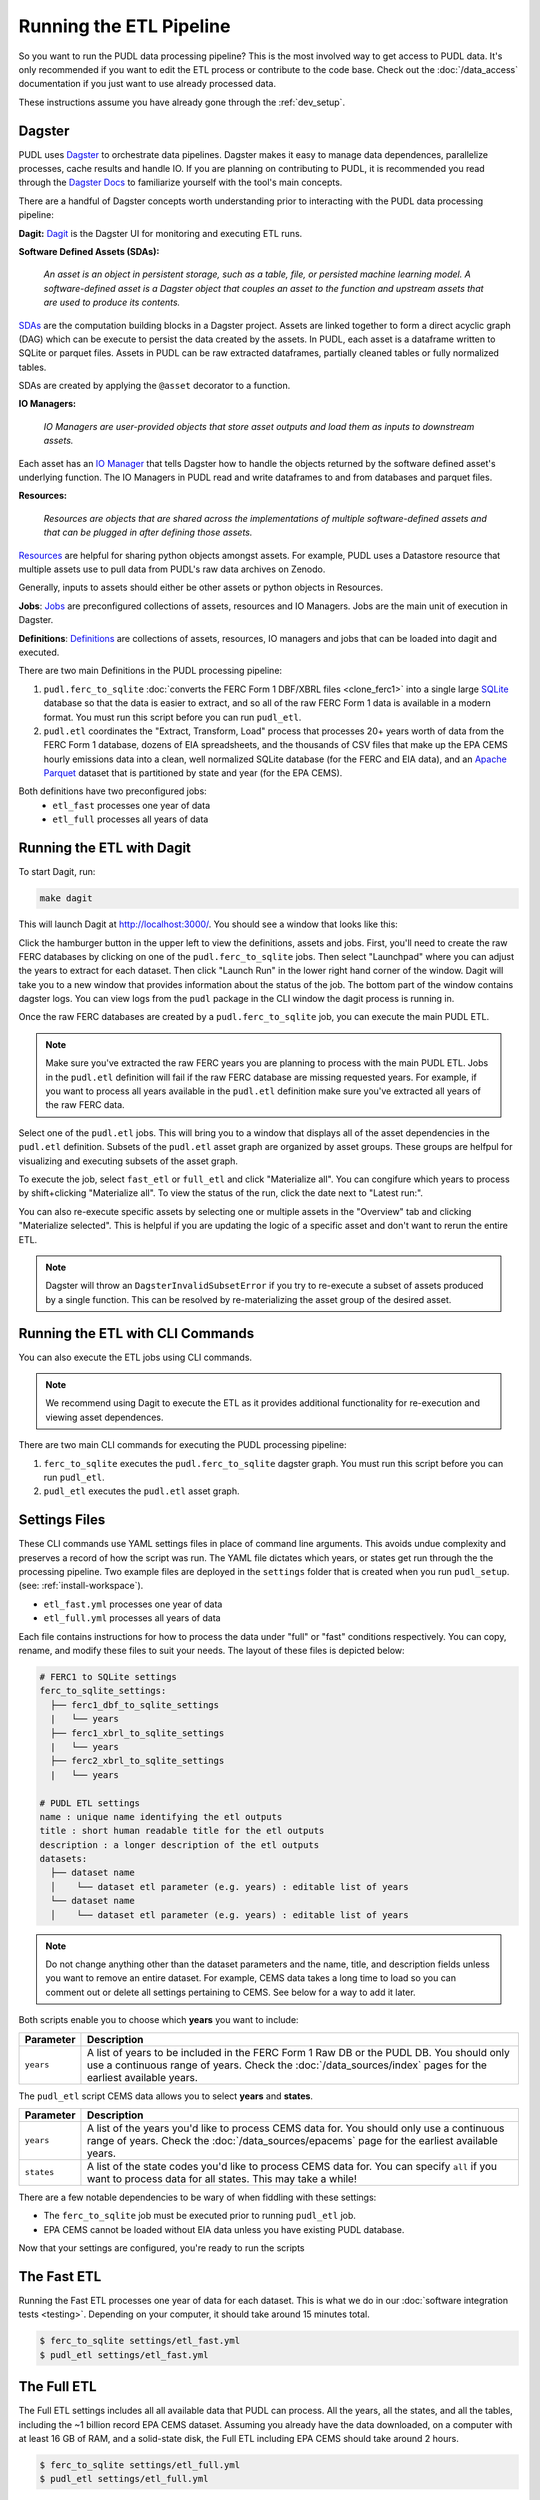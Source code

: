 .. _run-the-etl:

===============================================================================
Running the ETL Pipeline
===============================================================================

So you want to run the PUDL data processing pipeline? This is the most involved way
to get access to PUDL data. It's only recommended if you want to edit the ETL process
or contribute to the code base. Check out the :doc:`/data_access` documentation if you
just want to use already processed data.

These instructions assume you have already gone through the :ref:`dev_setup`.

Dagster
-------
PUDL uses `Dagster <https://dagster.io/>`__ to orchestrate data pipelines. Dagster
makes it easy to manage data dependences, parallelize processes, cache results
and handle IO. If you are planning on contributing to PUDL, it is recommended you
read through the `Dagster Docs <https://docs.dagster.io/getting-started>`__ to
familiarize yourself with the tool's main concepts.

There are a handful of Dagster concepts worth understanding prior
to interacting with the PUDL data processing pipeline:

**Dagit:**
`Dagit <https://docs.dagster.io/concepts/dagit/dagit>`__ is the Dagster
UI for monitoring and executing ETL runs.

**Software Defined Assets (SDAs):**

    *An asset is an object in persistent storage, such as a table, file, or
    persisted machine learning model. A software-defined asset is a Dagster object that
    couples an asset to the function and upstream assets that are used to produce
    its contents.*

`SDAs <https://docs.dagster.io/concepts/assets/software-defined-assets>`__
are the computation building blocks in a Dagster project.
Assets are linked together to form a direct acyclic graph (DAG) which can
be execute to persist the data created by the assets. In PUDL, each asset
is a dataframe written to SQLite or parquet files. Assets in PUDL can be
raw extracted dataframes, partially cleaned tables or fully normalized
tables.

SDAs are created by applying the ``@asset`` decorator to a function.

**IO Managers:**

    *IO Managers are user-provided objects that store asset outputs
    and load them as inputs to downstream assets.*

Each asset has an `IO Manager  <https://docs.dagster.io/concepts/io-management/io-managers>`__
that tells Dagster how to handle the objects returned by the software
defined asset's underlying function. The IO Managers in PUDL read and
write dataframes to and from databases and parquet files.

**Resources:**

   *Resources are objects that are shared across the implementations of
   multiple software-defined assets and that can be plugged in
   after defining those assets.*

`Resources <https://docs.dagster.io/concepts/resources>`__ are helpful
for sharing python objects amongst assets.
For example, PUDL uses a Datastore resource that multiple assets use
to pull data from PUDL's raw data archives on Zenodo.

Generally, inputs to assets should either be other assets or
python objects in Resources.

**Jobs**:
`Jobs <https://docs.dagster.io/concepts/ops-jobs-graphs/jobs>`__
are preconfigured collections of assets, resources and IO Managers.
Jobs are the main unit of execution in Dagster.

**Definitions**:
`Definitions  <https://docs.dagster.io/concepts/code-locations>`__
are collections of assets, resources, IO managers and jobs that can
be loaded into dagit and executed.

There are two main Definitions in the PUDL processing pipeline:

1. ``pudl.ferc_to_sqlite`` :doc:`converts the FERC Form 1 DBF/XBRL files <clone_ferc1>`
   into a single large `SQLite <https://sqlite.org>`__ database so that the data is
   easier to extract, and so all of the raw FERC Form 1 data is available in a modern
   format. You must run this script before you can run ``pudl_etl``.
2. ``pudl.etl`` coordinates the "Extract, Transform, Load" process that processes
   20+ years worth of data from the FERC Form 1 database, dozens of EIA spreadsheets,
   and the thousands of CSV files that make up the EPA CEMS hourly emissions data into
   a clean, well normalized SQLite database (for the FERC and EIA data), and an `Apache
   Parquet <https://parquet.apache.org/>`__ dataset that is partitioned by state and
   year (for the EPA CEMS).

Both definitions have two preconfigured jobs:
  - ``etl_fast`` processes one year of data
  - ``etl_full`` processes all years of data

.. _run-dagit:

Running the ETL with Dagit
--------------------------
To start Dagit, run:

.. code-block::

    make dagit

This will launch Dagit at http://localhost:3000/. You should see
a window that looks like this:

.. image:: ../images/dagit_home.png
  :width: 800
  :alt: Dagit home

Click the hamburger button in the upper left to view the definitions,
assets and jobs. First, you'll need to create the raw FERC databases by
clicking on one of the ``pudl.ferc_to_sqlite`` jobs. Then select "Launchpad"
where you can adjust the years to extract for each dataset. Then click
"Launch Run" in the lower right hand corner of the window. Dagit will
take you to a new window that provides information about the status of
the job. The bottom part of the window contains dagster logs. You can
view logs from the ``pudl`` package in the CLI window the dagit process
is running in.

Once the raw FERC databases are created by a ``pudl.ferc_to_sqlite`` job,
you can execute the main PUDL ETL.

.. note::

  Make sure you've extracted the raw FERC years you are planning to process
  with the main PUDL ETL. Jobs in the ``pudl.etl`` definition will fail if
  the raw FERC database are missing requested years. For example, if you want
  to process all years available in the ``pudl.etl`` definition make sure
  you've extracted all years of the raw FERC data.

Select one of the ``pudl.etl`` jobs.
This will bring you to a window that displays all of the asset dependencies
in the ``pudl.etl`` definition. Subsets of the ``pudl.etl`` asset graph
are organized by asset groups. These groups are helfpul for visualizing and
executing subsets of the asset graph.

To execute the job, select ``fast_etl`` or ``full_etl`` and click "Materialize all".
You can congifure which years to process by shift+clicking "Materialize all".
To view the status of the run, click the date next to "Latest run:".

.. image:: ../images/dagit_pudl_etl.png
  :width: 800
  :alt: Dagit pudl_etl

You can also re-execute specific assets by selecting one or
multiple assets in the "Overview" tab and clicking "Materialize selected".
This is helpful if you are updating the logic of a specific asset and don't
want to rerun the entire ETL.

.. note::

  Dagster will throw an ``DagsterInvalidSubsetError`` if you try to
  re-execute a subset of assets produced by a single function. This can
  be resolved by re-materializing the asset group of the desired asset.


Running the ETL with CLI Commands
---------------------------------
You can also execute the ETL jobs using CLI commands.

.. note::

  We recommend using Dagit to execute the ETL as it provides additional
  functionality for re-execution and viewing asset dependences.

There are two main CLI commands for executing the PUDL processing pipeline:

1. ``ferc_to_sqlite`` executes the ``pudl.ferc_to_sqlite`` dagster graph.
   You must run this script before you can run ``pudl_etl``.
2. ``pudl_etl`` executes the ``pudl.etl`` asset graph.

Settings Files
--------------
These CLI commands use YAML settings files in place of command line arguments.
This avoids undue complexity and preserves a record of how the script was run.
The YAML file dictates which years, or states get run through the the processing
pipeline. Two example files are deployed in the ``settings`` folder that is created when
you run ``pudl_setup``. (see: :ref:`install-workspace`).

- ``etl_fast.yml`` processes one year of data
- ``etl_full.yml`` processes all years of data

Each file contains instructions for how to process the data under "full" or "fast"
conditions respectively. You can copy, rename, and modify these files to suit your
needs. The layout of these files is depicted below:

.. code-block::

      # FERC1 to SQLite settings
      ferc_to_sqlite_settings:
        ├── ferc1_dbf_to_sqlite_settings
        |   └── years
        ├── ferc1_xbrl_to_sqlite_settings
        |   └── years
        ├── ferc2_xbrl_to_sqlite_settings
        |   └── years

      # PUDL ETL settings
      name : unique name identifying the etl outputs
      title : short human readable title for the etl outputs
      description : a longer description of the etl outputs
      datasets:
        ├── dataset name
        │    └── dataset etl parameter (e.g. years) : editable list of years
        └── dataset name
        │    └── dataset etl parameter (e.g. years) : editable list of years

.. note::

    Do not change anything other than the dataset parameters and the name, title, and
    description fields unless you want to remove an entire dataset. For example, CEMS
    data takes a long time to load so you can comment out or delete all settings
    pertaining to CEMS. See below for a way to add it later.

Both scripts enable you to choose which **years** you want to include:

.. list-table::
   :header-rows: 1
   :widths: auto

   * - Parameter
     - Description
   * - ``years``
     - A list of years to be included in the FERC Form 1 Raw DB or the PUDL DB. You
       should only use a continuous range of years. Check the :doc:`/data_sources/index`
       pages for the earliest available years.

The ``pudl_etl`` script CEMS data allows you to select **years** and **states**.

.. list-table::
   :header-rows: 1
   :widths: auto

   * - Parameter
     - Description
   * - ``years``
     - A list of the years you'd like to process CEMS data for. You should
       only use a continuous range of years. Check the :doc:`/data_sources/epacems` page
       for the earliest available years.
   * - ``states``
     - A list of the state codes you'd like to process CEMS data for. You can specify
       ``all`` if you want to process data for all states. This may take a while!

.. seealso::

      For an exhaustive listing of the available parameters, see the ``etl_full.yml``
      file.

There are a few notable dependencies to be wary of when fiddling with these
settings:

- The ``ferc_to_sqlite`` job must be executed prior to running ``pudl_etl``
  job.

- EPA CEMS cannot be loaded without EIA data unless you have existing PUDL database.



Now that your settings are configured, you're ready to run the scripts

The Fast ETL
------------
Running the Fast ETL processes one year of data for each dataset. This is what
we do in our :doc:`software integration tests <testing>`. Depending on your computer,
it should take around 15 minutes total.

.. code-block:: console

    $ ferc_to_sqlite settings/etl_fast.yml
    $ pudl_etl settings/etl_fast.yml

The Full ETL
------------
The Full ETL settings includes all all available data that PUDL can process. All
the years, all the states, and all the tables, including the ~1 billion record
EPA CEMS dataset. Assuming you already have the data downloaded, on a computer
with at least 16 GB of RAM, and a solid-state disk, the Full ETL including EPA
CEMS should take around 2 hours.

.. code-block:: console

    $ ferc_to_sqlite settings/etl_full.yml
    $ pudl_etl settings/etl_full.yml

Custom ETL
----------
You've changed the settings and renamed the file to CUSTOM_ETL.yml

.. code-block:: console

    $ ferc_to_sqlite settings/CUSTOM_ETL.yml
    $ pudl_etl settings/CUSTOM_ETL.yml


.. _add-cems-later:

Processing EPA CEMS Separately
------------------------------
As mentioned above, CEMS takes a while to process. Luckily, we've designed PUDL so that
if you delete or comment out CEMS lines in the settings file, you can process it
independently later without reprocessing the FERC and EIA data. The following script
will refer to your existing PUDL database for the information it needs and act as if the
FERC and EIA ETL had just been run. This may go without saying, but you need an existing
PUDL DB with the appropriate EIA files in order for the script to work.

.. code-block:: console

    $ epacems_to_parquet -y [YEARS] -s [STATES]

This script does not have a YAML settings file, so you must specify which years and
states to include via command line arguments. Run ``epacems_to_parquet --help`` to
verify your options. Changing CEMS settings in a YAML file will not inform this script!
Running the script without any arguments will automatically process all states and
years.

.. warning::

    If you process the EPA CEMS data after the fact (i.e., with the
    ``epacems_to_parquet`` script), be careful that the version of PUDL used to generate
    the DB is the same as the one you're using to process the CEMS data. Otherwise the
    process and data may be incompatible with unpredictable results.

Additional Notes
----------------
The commands above should result in a bunch of Python :mod:`logging` output
describing what the script is doing, and file outputs in the ``outputs``
directory within your workspace. When the ETL is complete, you
should see new files at ``outputs/ferc1.sqlite`` and ``outputs/pudl.sqlite`` as
well as a new directory at ``outputs/hourly_emissions_epacems`` containing
nested directories named by year and state.

If you need to re-run ``ferc_to_sqlite`` and want to overwrite
their previous outputs you can add ``--clobber`` (run ``ferc_to_sqlite --clobber``).
All of the PUDL scripts also have help messages if you want additional information
(run ``script_name --help``).

.. note::

  The ``pudl_etl`` command does not have a ``--clobber`` option because
  each etl run uses the same database file to read and write tables.
  This enables re-running portions of the ETL.

Foreign Keys
------------
Assets are loaded into the ``pudl.sqlite`` in parallel so foreign key constraints
can not be evaluated in real time. However, foreign key constraints can be evaluated
after all of the data has been loaded into the database. To check the constraints,
run:

```
check_pudl_fks
```
